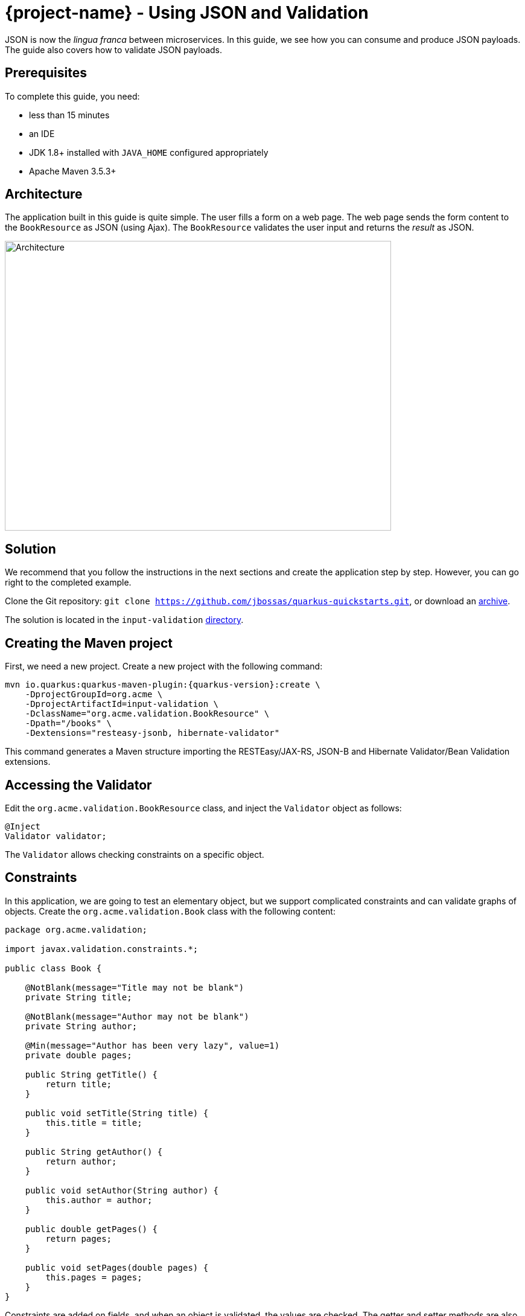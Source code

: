 = {project-name} - Using JSON and Validation

JSON is now the _lingua franca_ between microservices.
In this guide, we see how you can consume and produce JSON payloads.
The guide also covers how to validate JSON payloads.

== Prerequisites

To complete this guide, you need:

* less than 15 minutes
* an IDE
* JDK 1.8+ installed with `JAVA_HOME` configured appropriately
* Apache Maven 3.5.3+

== Architecture

The application built in this guide is quite simple. The user fills a form on a web page.
The web page sends the form content to the `BookResource` as JSON (using Ajax). The `BookResource` validates the user input and returns the
_result_ as JSON.

image:validation-guide-architecture.png[alt=Architecture,width=640,height=480]

== Solution

We recommend that you follow the instructions in the next sections and create the application step by step.
However, you can go right to the completed example.

Clone the Git repository: `git clone https://github.com/jbossas/quarkus-quickstarts.git`, or download an https://github.com/jbossas/quarkus-quickstarts/archive/master.zip[archive].

The solution is located in the `input-validation` https://github.com/jbossas/quarkus-quickstarts/tree/master/input-validation[directory].

== Creating the Maven project

First, we need a new project. Create a new project with the following command:

[source, subs=attributes+]
----
mvn io.quarkus:quarkus-maven-plugin:{quarkus-version}:create \
    -DprojectGroupId=org.acme \
    -DprojectArtifactId=input-validation \
    -DclassName="org.acme.validation.BookResource" \
    -Dpath="/books" \
    -Dextensions="resteasy-jsonb, hibernate-validator"
----

This command generates a Maven structure importing the RESTEasy/JAX-RS, JSON-B and Hibernate Validator/Bean Validation extensions.

== Accessing the Validator

Edit the `org.acme.validation.BookResource` class, and inject the `Validator` object as follows:

[source,java]
----
@Inject
Validator validator;
----

The `Validator` allows checking constraints on a specific object.

== Constraints

In this application, we are going to test an elementary object, but we support complicated constraints and can validate graphs of objects.
Create the `org.acme.validation.Book` class with the following content:

[source, java]
----
package org.acme.validation;

import javax.validation.constraints.*;

public class Book {

    @NotBlank(message="Title may not be blank")
    private String title;

    @NotBlank(message="Author may not be blank")
    private String author;

    @Min(message="Author has been very lazy", value=1)
    private double pages;

    public String getTitle() {
        return title;
    }

    public void setTitle(String title) {
        this.title = title;
    }

    public String getAuthor() {
        return author;
    }

    public void setAuthor(String author) {
        this.author = author;
    }

    public double getPages() {
        return pages;
    }

    public void setPages(double pages) {
        this.pages = pages;
    }
}
----

Constraints are added on fields, and when an object is validated, the values are checked.
The getter and setter methods are also used for JSON mapping.

== JSON mapping and validation

Back to the `BookResource` class.
Add the following method:

[source, java]
----
@Path("/manual-validation")
@POST
@Produces(MediaType.APPLICATION_JSON)
@Consumes(MediaType.APPLICATION_JSON)
public Result tryMeManualValidation(Book book) {
    Set<ConstraintViolation<Book>> violations = validator.validate(book);
    if (violations.isEmpty()) {
        return new Result("Book is valid! It was validated by manual validation.");
    } else {
        return new Result(violations);
    }
}
----

Yes it does not compile, `Result` is missing, but we will add it very soon.
First, let's explain this method.
It indicates it consumes and produces JSON.
The method parameter (`book`) is created from the JSON payload automatically.

The method uses the `Validator` to check the payload.
It returns a set of violations.
If this set is empty, it means the object is valid.
In case of failures, the messages are concatenated and sent back to the browser.

Let's now create the `Result` class as an inner class:

[source, java]
----
private class Result {
        
    Result(String message) {
        this.success = true;
        this.message = message;
    }
        
    Result(Set<? extends ConstraintViolation<?>> violations) {
        this.success = false;
        this.message = violations.stream()
             .map(cv -> cv.getMessage())
             .collect(Collectors.joining(", "));
    }

    private String message;
    private boolean success;

    public String getMessage() {
        return message;
    }

    public boolean isSuccess() {
        return success;
    }

}
----

The class is very simple and only contains 2 fields and the associated getters and setters.
Because we indicate that we produce JSON, the mapping to JSON is made automatically.

== REST end point validation

While using the `Validator` manually might be useful for some advanced usage,
if you simply want to validate the parameters or the return value or your REST end point,
you can annotate it directly, either with constraints (`@NotNull`, `@Digits`...)
or with `@Valid` (which will cascade the validation to the bean).

Let's create an end point validating the `Book` provided in the request:

[source, java]
----
@Path("/end-point-method-validation")
@POST
@Produces(MediaType.APPLICATION_JSON)
@Consumes(MediaType.APPLICATION_JSON)
public Result tryMeEndPointMethodValidation(@Valid Book book) {
    return new Result("Book is valid! It was validated by end point method validation.");
}
----

As you can see, we don't have to manually validate the provided `Book` anymore as it is automatically validated.

If a validation error is triggered, a violation report is generated and serialized as JSON as our end point produces a JSON output.
It can be extracted and manipulated to display a proper error message.

== Service method validation

It might not always be handy to have the validation rules declared at the end point level as it could duplicate some business validation.

The best option is then to annotate a method of your business service with your constraints (or in our particular case with `@Valid`):

[source, java]
----
package org.acme.validation;

import javax.enterprise.context.ApplicationScoped;
import javax.validation.Valid;

@ApplicationScoped
public class BookService {

    public void validateBook(@Valid Book book) {
        // your business logic here
    }
}
----

Calling the service in your rest end point triggers the `Book` validation automatically:

[source, java]
----
@Inject BookService bookService;

@Path("/service-method-validation")
@POST
@Produces(MediaType.APPLICATION_JSON)
@Consumes(MediaType.APPLICATION_JSON)
public Result tryMeServiceMethodValidation(Book book) {
    try {
        bookService.validateBook(book);
        return new Result("Book is valid! It was validated by service method validation.");
    } catch (ConstraintViolationException e) {
        return new Result(e.getConstraintViolations());
    }
}
----

Note that, if you want to push the validation errors to the frontend, you have to catch the exception and push the information yourselves
as they will not be automatically pushed to the JSON output.

Keep in mind that you usually don't want to expose to the public the internals of your services
- and especially not the validated value contained in the violation object.

== A frontend

Now let's add the simple web page to interact with our `BookResource`.
Quarkus automatically serves static resources contained in the `META-INF/resources` directory.
In the `src/main/resources/META-INF/resources` directory, replace the `index.html` file with the content from this https://raw.githubusercontent.com/jbossas/quarkus-quickstarts/master/input-validation/src/main/resources/META-INF/resources/index.html[index.html] file in it.

== Run the application

Now, let's see our application in action. Run it with:

```
mvn compile quarkus:dev
```

Then, open your browser to http://localhost:8080/:

1. Enter the book details (valid or invalid)
2. Click on the _Try me..._ buttons to check if your data is valid using one of the methods we presented above.

image:validation-guide-screenshot.png[alt=Application,width=800]

As usual, the application can be packaged using `mvn clean package` and executed using the `-runner.jar` file.
You can also build the native executable using `mvn package -Pnative`.